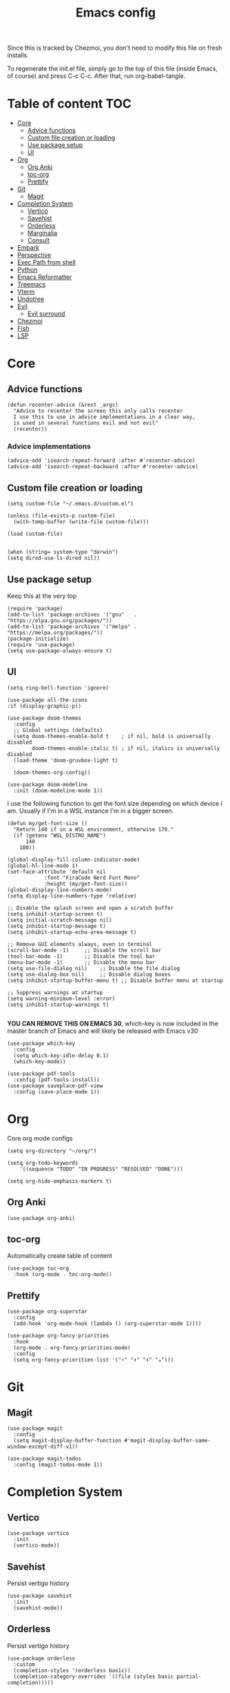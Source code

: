 #+PROPERTY: header-args :tangle init.el.tmpl
#+TITLE: Emacs config

Since this is tracked by Chezmoi, you don't need to modify this file
on fresh installs.

To regenerate the init.el file, simply go to the top of this file
(inside Emacs, of course) and press C-c C-c. After that, run
org-babel-tangle.

* Table of content :TOC:
- [[#core][Core]]
  - [[#advice-functions][Advice functions]]
  - [[#custom-file-creation-or-loading][Custom file creation or loading]]
  - [[#use-package-setup][Use package setup]]
  - [[#ui][UI]]
- [[#org][Org]]
  - [[#org-anki][Org Anki]]
  - [[#toc-org][toc-org]]
  - [[#prettify][Prettify]]
- [[#git][Git]]
  - [[#magit][Magit]]
- [[#completion-system][Completion System]]
  - [[#vertico][Vertico]]
  - [[#savehist][Savehist]]
  - [[#orderless][Orderless]]
  - [[#marginalia][Marginalia]]
  - [[#consult][Consult]]
- [[#embark][Embark]]
- [[#perspective][Perspective]]
- [[#exec-path-from-shell][Exec Path from shell]]
- [[#python][Python]]
- [[#emacs-reformatter][Emacs Reformatter]]
- [[#treemacs][Treemacs]]
- [[#vterm][Vterm]]
- [[#undotree][Undotree]]
- [[#evil][Evil]]
  - [[#evil-surround][Evil surround]]
- [[#chezmoi][Chezmoi]]
- [[#fish][Fish]]
- [[#lsp][LSP]]

* Core
** Advice functions
#+begin_src elisp
(defun recenter-advice (&rest _args)
  "Advice to recenter the screen this only calls recenter
  I use this to use in advice implementations in a clear way,
  is used in several functions evil and not evil"
  (recenter))
#+end_src
*** Advice implementations
#+begin_src elisp
(advice-add 'isearch-repeat-forward :after #'recenter-advice)
(advice-add 'isearch-repeat-backward :after #'recenter-advice)
#+end_src
** Custom file creation or loading

#+BEGIN_SRC elisp
(setq custom-file "~/.emacs.d/custom.el")

(unless (file-exists-p custom-file)
  (with-temp-buffer (write-file custom-file)))

(load custom-file)

#+END_SRC

#+begin_src elisp
  (when (string= system-type "darwin")
  (setq dired-use-ls-dired nil))
#+end_src
** Use package setup
Keep this at the very top

#+BEGIN_SRC elisp
(require 'package)
(add-to-list 'package-archives '("gnu"   . "https://elpa.gnu.org/packages/"))
(add-to-list 'package-archives '("melpa" . "https://melpa.org/packages/"))
(package-initialize)
(require 'use-package)
(setq use-package-always-ensure t)
#+END_SRC

** UI

#+begin_src elisp
  (setq ring-bell-function 'ignore)
#+end_src

#+begin_src elisp
  (use-package all-the-icons
  :if (display-graphic-p))
#+end_src

#+BEGIN_SRC elisp
(use-package doom-themes
  :config
  ;; Global settings (defaults)
  (setq doom-themes-enable-bold t    ; if nil, bold is universally disabled
        doom-themes-enable-italic t) ; if nil, italics is universally disabled
  (load-theme 'doom-gruvbox-light t)

  (doom-themes-org-config))
#+END_SRC


#+BEGIN_SRC elisp
(use-package doom-modeline
  :init (doom-modeline-mode 1))
#+END_SRC

I use the following function to get the font size depending on which
device I am. Usually if I'm in a WSL instance I'm in a bigger screen.


#+BEGIN_SRC elisp
(defun my/get-font-size ()
  "Return 140 if in a WSL environment, otherwise 170."
  (if (getenv "WSL_DISTRO_NAME")
      140
    180))
#+END_SRC

#+BEGIN_SRC elisp
  (global-display-fill-column-indicator-mode)
  (global-hl-line-mode 1)
  (set-face-attribute 'default nil
		      :font "FiraCode Nerd Font Mono"
		      :height (my/get-font-size))
  (global-display-line-numbers-mode)
  (setq display-line-numbers-type 'relative)

  ;; Disable the splash screen and open a scratch buffer
  (setq inhibit-startup-screen t)
  (setq initial-scratch-message nil)
  (setq inhibit-startup-message t)
  (setq inhibit-startup-echo-area-message t)

  ;; Remove GUI elements always, even in terminal
  (scroll-bar-mode -1)     ;; Disable the scroll bar
  (tool-bar-mode -1)       ;; Disable the tool bar
  (menu-bar-mode -1)       ;; Disable the menu bar
  (setq use-file-dialog nil)    ;; Disable the file dialog
  (setq use-dialog-box nil)     ;; Disable dialog boxes
  (setq inhibit-startup-buffer-menu t) ;; Disable buffer menu at startup

  ;; Suppress warnings at startup
  (setq warning-minimum-level :error)
  (setq inhibit-startup-warnings t)

#+END_SRC

*YOU CAN REMOVE THIS ON EMACS 30*, which-key is now included in the master branch of Emacs and will likely be released with Emacs v30

#+BEGIN_SRC elisp
(use-package which-key
  :config
  (setq which-key-idle-delay 0.1)
  (which-key-mode))
#+END_SRC

#+begin_src elisp
  (use-package pdf-tools
    :config (pdf-tools-install))
  (use-package saveplace-pdf-view
    :config (save-place-mode 1))
#+end_src


* Org

Core org mode configs
#+BEGIN_SRC elisp
  (setq org-directory "~/org/")

  (setq org-todo-keywords
      '((sequence "TODO" "IN PROGRESS" "RESOLVED" "DONE")))

  (setq org-hide-emphasis-markers t)
#+END_SRC

** Org Anki

#+BEGIN_SRC elisp
(use-package org-anki)
#+END_SRC

** toc-org
Automatically create table of content

#+BEGIN_SRC elisp
(use-package toc-org
  :hook (org-mode . toc-org-mode))
#+END_SRC

** Prettify
#+BEGIN_SRC elisp
(use-package org-superstar
  :config
  (add-hook 'org-mode-hook (lambda () (org-superstar-mode 1))))

(use-package org-fancy-priorities
  :hook
  (org-mode . org-fancy-priorities-mode)
  :config
  (setq org-fancy-priorities-list '("⚡" "⬆" "⬇" "☕")))
#+END_SRC

* Git

** Magit
#+BEGIN_SRC elisp
  (use-package magit
    :config
    (setq magit-display-buffer-function #'magit-display-buffer-same-window-except-diff-v1))

  (use-package magit-todos
    :config (magit-todos-mode 1))
#+END_SRC

* Completion System
** Vertico
#+BEGIN_SRC elisp
(use-package vertico
  :init
  (vertico-mode))
#+END_SRC

** Savehist
Persist vertigo history
#+BEGIN_SRC elisp
(use-package savehist
  :init
  (savehist-mode))
#+END_SRC

** Orderless
Persist vertigo history
#+BEGIN_SRC elisp
(use-package orderless
  :custom
  (completion-styles '(orderless basic))
  (completion-category-overrides '((file (styles basic partial-completion)))))
#+END_SRC

** Marginalia
#+BEGIN_SRC elisp
(use-package marginalia
  :after vertico
  :init
  (marginalia-mode))
#+END_SRC

** Consult
#+BEGIN_SRC elisp
  (use-package consult
    :config
    (global-set-key (kbd "C-x r b") #'consult-bookmark))
#+END_SRC

* Embark
#+begin_src elisp
  (use-package embark
    :bind
    (("C-." . embark-act)         ;; pick some comfortable binding
     ("C-;" . embark-dwim)        ;; good alternative: M-.
     ("C-h B" . embark-bindings)) ;; alternative for `describe-bindings'
    :init

    ;; Optionally replace the key help with a completing-read interface
    (setq prefix-help-command #'embark-prefix-help-command)

    :config

    ;; Hide the mode line of the Embark live/completions buffers
    (add-to-list 'display-buffer-alist
		 '("\\`\\*Embark Collect \\(Live\\|Completions\\)\\*"
		   nil
		   (window-parameters (mode-line-format . none)))))

  (use-package embark-consult
    :hook
    (embark-collect-mode . consult-preview-at-point-mode))
#+end_src

* Perspective

This enables support for different workspaces

#+begin_src elisp
  (use-package perspective
    :bind
    ("C-x b" . persp-switch-to-buffer*)
    ("C-x k" . persp-kill-buffer*)
    :custom
    (persp-mode-prefix-key (kbd "C-c M-p"))  ; pick your own prefix key here
    :init
    (setq persp-suppress-no-prefix-key-warning t)
    (persp-mode))
#+end_src

* Exec Path from shell
Without this emacs has a lot of issues finding commands when
launched from outside a shell

#+begin_src elisp
  (use-package exec-path-from-shell
    :config
    (when (memq window-system '(mac ns x))
  (exec-path-from-shell-initialize)))
#+end_src

* Python

#+begin_src elisp
  (use-package pyenv-mode
    :config
    (pyenv-mode))
#+end_src


* Emacs Reformatter
#+begin_src elisp
  (use-package reformatter
  :hook ((python-mode . darker-reformat-on-save-mode))
  :config
  (reformatter-define darker-reformat
    :program "darker"
    :stdin nil
    :stdout nil
    :args (list "-q" input-file)))
#+end_src

* Treemacs
#+begin_src elisp
      (use-package treemacs)

    (use-package treemacs-icons-dired
      :hook (dired-mode . treemacs-icons-dired-enable-once))

    (use-package treemacs-magit
      :after (treemacs magit))

#+end_src

* Vterm

#+begin_src elisp :eval no
  (use-package vterm
  :init (setq vterm-shell "{{- .brew_path -}}/bin/fish")
  :hook
  (vterm-mode . (lambda ()
                  (display-line-numbers-mode 0) ;; Disable line numbers
                  (setq fill-column nil)))      ;; Disable fill-column
  )
  (use-package multi-vterm)
#+end_src

* Undotree
#+begin_src elisp
  (use-package vundo)
#+end_src

* Evil
#+begin_src elisp
  (use-package evil
    :init
    (setq evil-want-integration t) ;; This is optional since it's already set to t by default.
    (setq evil-want-keybinding nil)
    (setq evil-want-C-u-scroll t)
    (setq evil-want-C-i-jump t)

    ;; Evil advices
    (advice-add 'evil-search-next :after #'recenter-advice)
    (advice-add 'evil-scroll-down :after #'recenter-advice)
    (advice-add 'evil-scroll-up :after #'recenter-advice)
    (advice-add 'evil-search-previous :after #'recenter-advice)
    (advice-add 'evil-goto-line :after #'recenter-advice)

    :config
    (evil-mode 1)

    ;; mappings
    (global-set-key (kbd "<escape>") 'keyboard-escape-quit)
    (with-eval-after-load 'evil
      (define-key evil-normal-state-map (kbd "C-n") nil)
      (define-key evil-normal-state-map (kbd "C-p") nil))

    ;; default states
    (evil-set-initial-state 'magit-mode 'emacs)
    (evil-set-initial-state 'Info-mode 'emacs)
    (evil-set-initial-state 'dired-mode 'emacs))

#+end_src

** Evil surround
#+begin_src elisp
(use-package evil-surround
  :config
  (global-evil-surround-mode 1))
#+end_src

* Chezmoi
#+begin_src elisp
  (use-package chezmoi)
#+end_src

* Fish
#+begin_src elisp
  (use-package fish-mode)
#+end_src

* LSP
#+begin_src elisp
  (use-package eglot
    :defer t
    :hook (python-mode . eglot-ensure))
#+end_src
